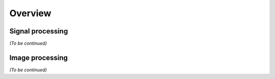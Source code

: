 Overview
========

Signal processing
-----------------

*(To be continued)*

Image processing
----------------

*(To be continued)*

